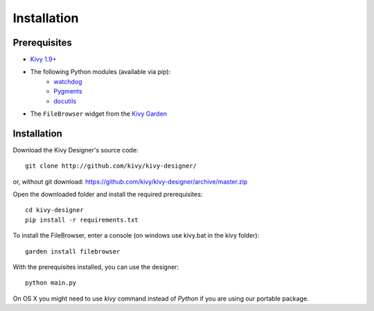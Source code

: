 Installation
============


Prerequisites
-------------

- `Kivy 1.9+ <http://kivy.org/#download>`_
- The following Python modules (available via pip):
    - `watchdog <http://pythonhosted.org/watchdog/>`_
    - `Pygments <http://pygments.org/>`_
    - `docutils <http://docutils.sourceforge.net/>`_
- The ``FileBrowser`` widget from the `Kivy Garden <http://kivy.org/docs/api-kivy.garden.html>`_


Installation
------------

Download the Kivy Designer's source code:

::

    git clone http://github.com/kivy/kivy-designer/

or, without git download: https://github.com/kivy/kivy-designer/archive/master.zip

Open the downloaded folder and install the required prerequisites:

::

    cd kivy-designer
    pip install -r requirements.txt

To install the FileBrowser, enter a console (on windows use kivy.bat in the kivy folder):

::

    garden install filebrowser

With the prerequisites installed, you can use the designer:

::

    python main.py

On OS X you might need to use `kivy` command instead of `Python` if you are using our portable package.